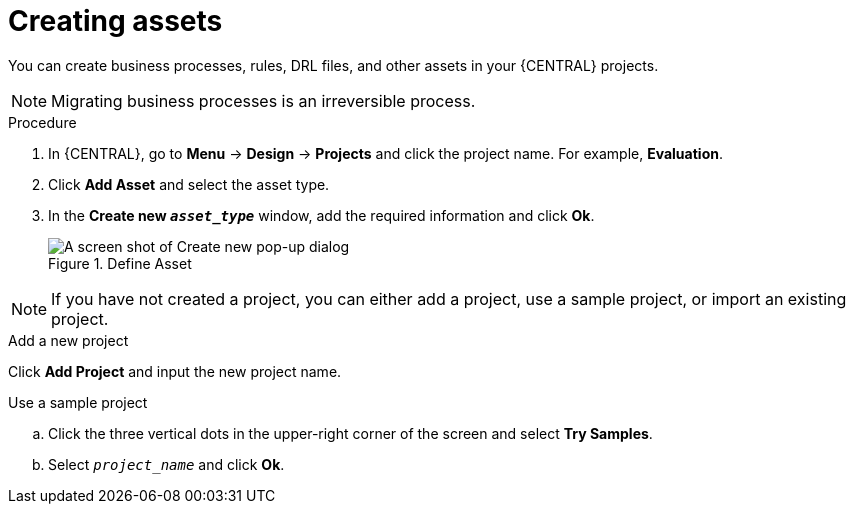 [id='creating_assets_proc_{context}']
= Creating assets

You can create business processes, rules, DRL files, and other assets in your {CENTRAL} projects.

NOTE: Migrating business processes is an irreversible process.

.Procedure
. In {CENTRAL}, go to *Menu* -> *Design* -> *Projects* and click the project name. For example, *Evaluation*.
. Click *Add Asset* and select the asset type.
. In the *Create new `__asset_type__`* window, add the required information and click *Ok*.
+
.Define Asset
image::getting-started/3275.png[A screen shot of Create new pop-up dialog]

NOTE: If you have not created a project, you can either add a project, use a sample project, or import an existing project.

.Add a new project
Click *Add Project* and input the new project name.

.Use a sample project
.. Click the three vertical dots in the upper-right corner of the screen and select *Try Samples*.
.. Select `__project_name__` and click *Ok*.
